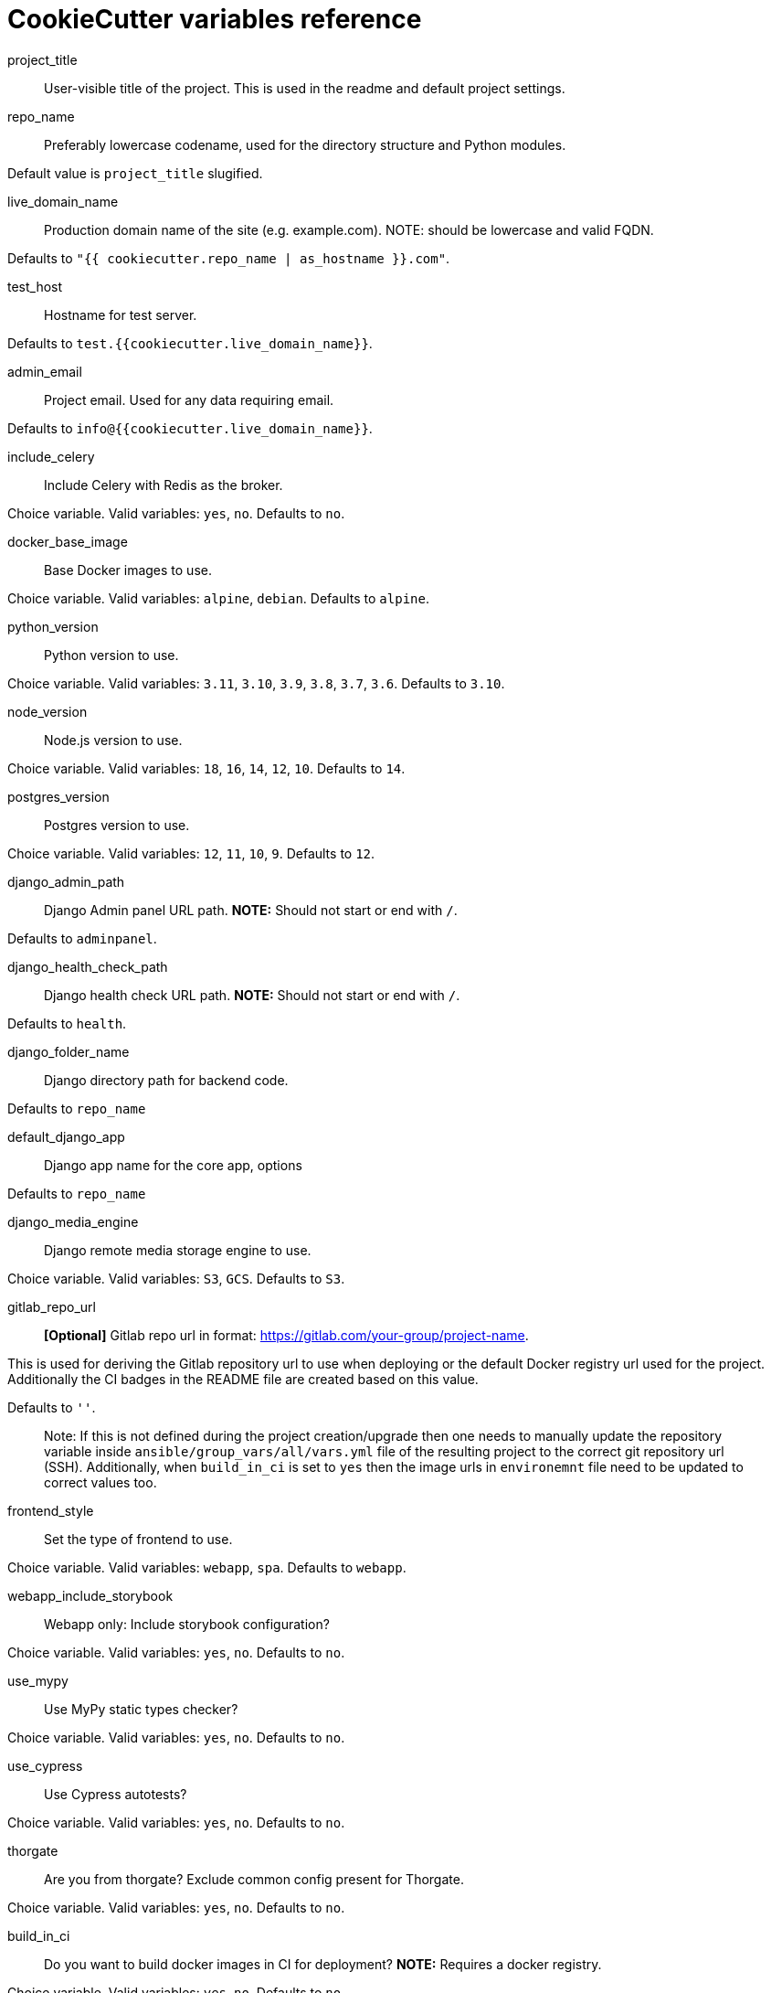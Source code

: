 = CookieCutter variables reference
:toc:

project_title::

User-visible title of the project. This is used in the readme and default project settings.

repo_name::

Preferably lowercase codename, used for the directory structure and Python modules.

Default value is `project_title` slugified.

live_domain_name::

Production domain name of the site (e.g. example.com). NOTE: should be lowercase and valid FQDN.

Defaults to `&quot;{{ cookiecutter.repo_name | as_hostname }}.com&quot;`.

test_host::

Hostname for test server.

Defaults to `test.{{cookiecutter.live_domain_name}}`.

admin_email::

Project email. Used for any data requiring email.

Defaults to `info@{{cookiecutter.live_domain_name}}`.

include_celery::

Include Celery with Redis as the broker.

Choice variable. Valid variables: `yes`, `no`. Defaults to `no`.

docker_base_image::

Base Docker images to use.

Choice variable. Valid variables: `alpine`, `debian`. Defaults to `alpine`.

python_version::

Python version to use.

Choice variable. Valid variables: `3.11`, `3.10`, `3.9`, `3.8`, `3.7`, `3.6`. Defaults to `3.10`.

node_version::

Node.js version to use.

Choice variable. Valid variables: `18`, `16`, `14`, `12`, `10`. Defaults to `14`.

postgres_version::

Postgres version to use.

Choice variable. Valid variables: `12`, `11`, `10`, `9`. Defaults to `12`.

django_admin_path::

Django Admin panel URL path.
*NOTE:* Should not start or end with `/`.

Defaults to `adminpanel`.

django_health_check_path::

Django health check URL path.
*NOTE:* Should not start or end with `/`.

Defaults to `health`.

django_folder_name::

Django directory path for backend code.

Defaults to `repo_name`

default_django_app::

Django app name for the core app, options

Defaults to `repo_name`

django_media_engine::

Django remote media storage engine to use.

Choice variable. Valid variables: `S3`, `GCS`. Defaults to `S3`.

gitlab_repo_url::

*[Optional]* Gitlab repo url in format: https://gitlab.com/your-group/project-name.

This is used for deriving the Gitlab repository url to use when deploying or the default
Docker registry url used for the project. Additionally the CI badges in the README file
are created based on this value.

Defaults to `&#39;&#39;`.

____

Note: If this is not defined during the project creation/upgrade then one needs to manually update the
 repository variable inside `ansible/group_vars/all/vars.yml` file of the resulting project to the correct
 git repository url (SSH). Additionally, when `build_in_ci` is set to `yes` then the image urls in `environemnt`
 file need to be updated to correct values too.

____

frontend_style::

Set the type of frontend to use.

Choice variable. Valid variables: `webapp`, `spa`. Defaults to `webapp`.

webapp_include_storybook::

Webapp only: Include storybook configuration?

Choice variable. Valid variables: `yes`, `no`. Defaults to `no`.

use_mypy::

Use MyPy static types checker?

Choice variable. Valid variables: `yes`, `no`. Defaults to `no`.

use_cypress::

Use Cypress autotests?

Choice variable. Valid variables: `yes`, `no`. Defaults to `no`.

thorgate::

Are you from thorgate? Exclude common config present for Thorgate.

Choice variable. Valid variables: `yes`, `no`. Defaults to `no`.

build_in_ci::

Do you want to build docker images in CI for deployment?
*NOTE:* Requires a docker registry.

Choice variable. Valid variables: `yes`, `no`. Defaults to `no`.

use_auto_deploy::

Do you want to use automatic deployments?

Choice variable. Valid variables: `yes`, `no`. Defaults to `no`.
